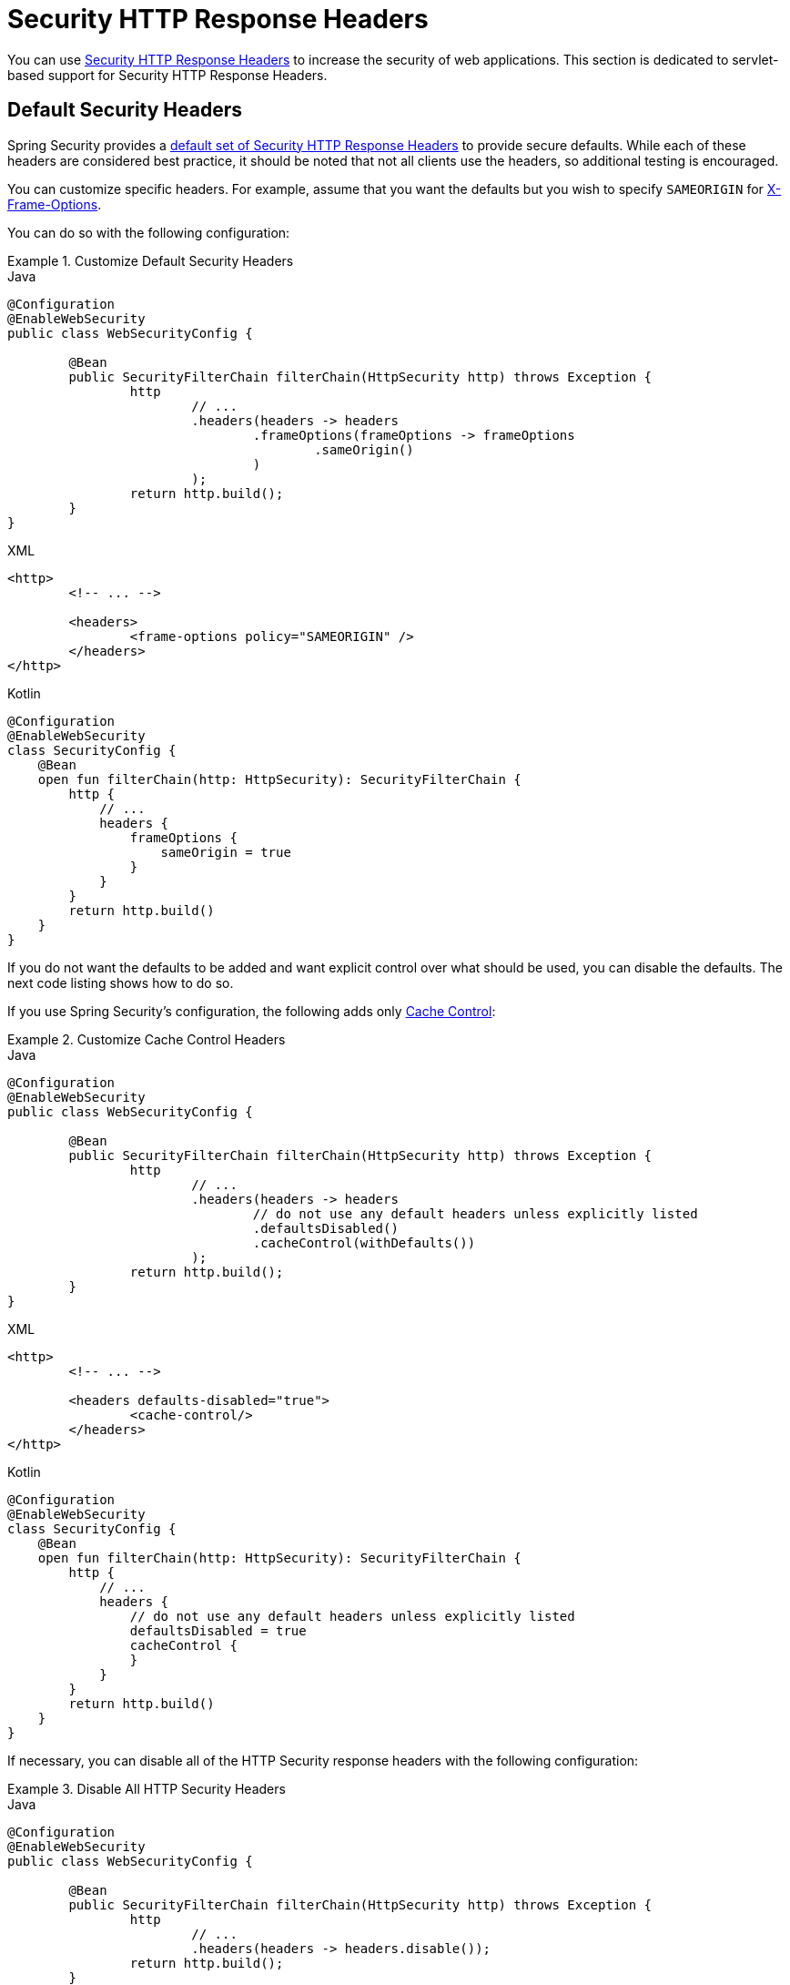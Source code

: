 [[servlet-headers]]
= Security HTTP Response Headers

You can use xref:features/exploits/headers.adoc#headers[Security HTTP Response Headers] to increase the security of web applications.
This section is dedicated to servlet-based support for Security HTTP Response Headers.

[[servlet-headers-default]]
== Default Security Headers

Spring Security provides a xref:features/exploits/headers.adoc#headers-default[default set of Security HTTP Response Headers] to provide secure defaults.
While each of these headers are considered best practice, it should be noted that not all clients use the headers, so additional testing is encouraged.

You can customize specific headers.
For example, assume that you want the defaults but you wish to specify `SAMEORIGIN` for <<servlet-headers-frame-options,X-Frame-Options>>.

You can do so with the following configuration:

.Customize Default Security Headers
====
.Java
[source,java,role="primary"]
----
@Configuration
@EnableWebSecurity
public class WebSecurityConfig {

	@Bean
	public SecurityFilterChain filterChain(HttpSecurity http) throws Exception {
		http
			// ...
			.headers(headers -> headers
				.frameOptions(frameOptions -> frameOptions
					.sameOrigin()
				)
			);
		return http.build();
	}
}
----

.XML
[source,xml,role="secondary"]
----
<http>
	<!-- ... -->

	<headers>
		<frame-options policy="SAMEORIGIN" />
	</headers>
</http>
----

.Kotlin
[source,kotlin,role="secondary"]
----
@Configuration
@EnableWebSecurity
class SecurityConfig {
    @Bean
    open fun filterChain(http: HttpSecurity): SecurityFilterChain {
        http {
            // ...
            headers {
                frameOptions {
                    sameOrigin = true
                }
            }
        }
        return http.build()
    }
}
----
====

If you do not want the defaults to be added and want explicit control over what should be used, you can disable the defaults.
The next code listing shows how to do so.

If you use Spring Security's configuration, the following adds only xref:features/exploits/headers.adoc#headers-cache-control[Cache Control]:

.Customize Cache Control Headers
====
.Java
[source,java,role="primary"]
----
@Configuration
@EnableWebSecurity
public class WebSecurityConfig {

	@Bean
	public SecurityFilterChain filterChain(HttpSecurity http) throws Exception {
		http
			// ...
			.headers(headers -> headers
				// do not use any default headers unless explicitly listed
				.defaultsDisabled()
				.cacheControl(withDefaults())
			);
		return http.build();
	}
}
----

.XML
[source,xml,role="secondary"]
----
<http>
	<!-- ... -->

	<headers defaults-disabled="true">
		<cache-control/>
	</headers>
</http>
----

.Kotlin
[source,kotlin,role="secondary"]
----
@Configuration
@EnableWebSecurity
class SecurityConfig {
    @Bean
    open fun filterChain(http: HttpSecurity): SecurityFilterChain {
        http {
            // ...
            headers {
                // do not use any default headers unless explicitly listed
                defaultsDisabled = true
                cacheControl {
                }
            }
        }
        return http.build()
    }
}
----
====

If necessary, you can disable all of the HTTP Security response headers with the following configuration:

.Disable All HTTP Security Headers
====
.Java
[source,java,role="primary"]
----
@Configuration
@EnableWebSecurity
public class WebSecurityConfig {

	@Bean
	public SecurityFilterChain filterChain(HttpSecurity http) throws Exception {
		http
			// ...
			.headers(headers -> headers.disable());
		return http.build();
	}
}
----

.XML
[source,xml,role="secondary"]
----
<http>
	<!-- ... -->

	<headers disabled="true" />
</http>
----

.Kotlin
[source,kotlin,role="secondary"]
----
@Configuration
@EnableWebSecurity
class SecurityConfig {
    @Bean
    open fun filterChain(http: HttpSecurity): SecurityFilterChain {
        http {
            // ...
            headers {
                disable()
            }
        }
        return http.build()
    }
}
----
====

[[servlet-headers-cache-control]]
== Cache Control

Spring Security includes xref:features/exploits/headers.adoc#headers-cache-control[Cache Control] headers by default.

However, if you actually want to cache specific responses, your application can selectively invoke https://docs.oracle.com/javaee/6/api/javax/servlet/http/HttpServletResponse.html#setHeader(java.lang.String,java.lang.String)[`HttpServletResponse.setHeader(String,String)`] to override the header set by Spring Security.
You can use this to ensure that content (such as CSS, JavaScript, and images) is properly cached.

When you use Spring Web MVC, this is typically done within your configuration.
You can find details on how to do this in the https://docs.spring.io/spring/docs/5.0.0.RELEASE/spring-framework-reference/web.html#mvc-config-static-resources[Static Resources] portion of the Spring Reference documentation

If necessary, you can also disable Spring Security's cache control HTTP response headers.

.Cache Control Disabled
====
.Java
[source,java,role="primary"]
----
@Configuration
@EnableWebSecurity
public class WebSecurityConfig {

	@Bean
	public SecurityFilterChain filterChain(HttpSecurity http) throws Exception {
		http
			// ...
			.headers(headers -> headers
				.cacheControl(cache -> cache.disable())
			);
		return http.build();
	}
}
----

.XML
[source,xml,role="secondary"]
----
<http>
	<!-- ... -->

	<headers>
		<cache-control disabled="true"/>
	</headers>
</http>
----

.Kotlin
[source,kotlin,role="secondary"]
----
@Configuration
@EnableWebSecurity
class SecurityConfig {

    @Bean
    open fun filterChain(http: HttpSecurity): SecurityFilterChain {
       http {
            headers {
                cacheControl {
                    disable()
                }
            }
        }
        return http.build()
    }
}
----
====

[[servlet-headers-content-type-options]]
== Content Type Options

Spring Security includes xref:features/exploits/headers.adoc#headers-content-type-options[Content-Type] headers by default.
However, you can disable it:

.Content Type Options Disabled
====
.Java
[source,java,role="primary"]
----
@Configuration
@EnableWebSecurity
public class WebSecurityConfig {

	@Bean
	public SecurityFilterChain filterChain(HttpSecurity http) throws Exception {
		http
			// ...
			.headers(headers -> headers
				.contentTypeOptions(contentTypeOptions -> contentTypeOptions.disable())
			);
		return http.build();
	}
}
----

.XML
[source,xml,role="secondary"]
----
<http>
	<!-- ... -->

	<headers>
		<content-type-options disabled="true"/>
	</headers>
</http>
----

.Kotlin
[source,kotlin,role="secondary"]
----
@Configuration
@EnableWebSecurity
class SecurityConfig {

    @Bean
    open fun filterChain(http: HttpSecurity): SecurityFilterChain {
       http {
            headers {
                contentTypeOptions {
                    disable()
                }
            }
        }
        return http.build()
    }
}
----
====

[[servlet-headers-hsts]]
== HTTP Strict Transport Security (HSTS)

By default, Spring Security provides the xref:features/exploits/headers.adoc#headers-hsts[Strict Transport Security] header.
However, you can explicitly customize the results.
The following example explicitly provides HSTS:

.Strict Transport Security
====
.Java
[source,java,role="primary"]
----
@Configuration
@EnableWebSecurity
public class WebSecurityConfig {

	@Bean
	public SecurityFilterChain filterChain(HttpSecurity http) throws Exception {
		http
			// ...
			.headers(headers -> headers
				.httpStrictTransportSecurity(hsts -> hsts
					.includeSubDomains(true)
					.preload(true)
					.maxAgeInSeconds(31536000)
				)
			);
		return http.build();
	}
}
----

.XML
[source,xml,role="secondary"]
----
<http>
	<!-- ... -->

	<headers>
		<hsts
			include-subdomains="true"
			max-age-seconds="31536000"
			preload="true" />
	</headers>
</http>
----

.Kotlin
[source,kotlin,role="secondary"]
----
@Configuration
@EnableWebSecurity
class SecurityConfig {

    @Bean
    open fun filterChain(http: HttpSecurity): SecurityFilterChain {
        http {
            headers {
                httpStrictTransportSecurity {
                    includeSubDomains = true
                    preload = true
                    maxAgeInSeconds = 31536000
                }
            }
        }
        return http.build()
    }
}
----
====

[[servlet-headers-hpkp]]
== HTTP Public Key Pinning (HPKP)
Spring Security provides servlet support for xref:features/exploits/headers.adoc#headers-hpkp[HTTP Public Key Pinning], but it is xref:features/exploits/headers.adoc#headers-hpkp-deprecated[no longer recommended].

You can enable HPKP headers with the following configuration:

.HTTP Public Key Pinning
====
.Java
[source,java,role="primary"]
----
@Configuration
@EnableWebSecurity
public class WebSecurityConfig {

	@Bean
	public SecurityFilterChain filterChain(HttpSecurity http) throws Exception {
		http
			// ...
			.headers(headers -> headers
				.httpPublicKeyPinning(hpkp -> hpkp
					.includeSubDomains(true)
					.reportUri("https://example.net/pkp-report")
					.addSha256Pins("d6qzRu9zOECb90Uez27xWltNsj0e1Md7GkYYkVoZWmM=", "E9CZ9INDbd+2eRQozYqqbQ2yXLVKB9+xcprMF+44U1g=")
				)
			);
		return http.build();
	}
}
----
.XML
[source,xml,role="secondary"]
----
<http>
	<!-- ... -->

	<headers>
		<hpkp
			include-subdomains="true"
			report-uri="https://example.net/pkp-report">
			<pins>
				<pin algorithm="sha256">d6qzRu9zOECb90Uez27xWltNsj0e1Md7GkYYkVoZWmM=</pin>
				<pin algorithm="sha256">E9CZ9INDbd+2eRQozYqqbQ2yXLVKB9+xcprMF+44U1g=</pin>
			</pins>
		</hpkp>
	</headers>
</http>
----

.Kotlin
[source,kotlin,role="secondary"]
----
@Configuration
@EnableWebSecurity
class SecurityConfig {

    @Bean
    open fun filterChain(http: HttpSecurity): SecurityFilterChain {
        http {
            headers {
                httpPublicKeyPinning {
                    includeSubDomains = true
                    reportUri = "https://example.net/pkp-report"
                    pins = mapOf("d6qzRu9zOECb90Uez27xWltNsj0e1Md7GkYYkVoZWmM=" to "sha256",
                            "E9CZ9INDbd+2eRQozYqqbQ2yXLVKB9+xcprMF+44U1g=" to "sha256")
                }
            }
        }
        return http.build()
    }
}
----
====

[[servlet-headers-frame-options]]
== X-Frame-Options

By default, Spring Security instructs browsers to block reflected XSS attacks by using the xref:features/exploits/headers.adoc#headers-frame-options[X-Frame-Options].

For example, the following configuration specifies that Spring Security should no longer instruct browsers to block the content:

.X-Frame-Options: SAMEORIGIN
====
.Java
[source,java,role="primary"]
----
@Configuration
@EnableWebSecurity
public class WebSecurityConfig {

	@Bean
	public SecurityFilterChain filterChain(HttpSecurity http) throws Exception {
		http
			// ...
			.headers(headers -> headers
				.frameOptions(frameOptions -> frameOptions
					.sameOrigin()
				)
			);
		return http.build();
	}
}
----

.XML
[source,xml,role="secondary"]
----
<http>
	<!-- ... -->

	<headers>
		<frame-options
		policy="SAMEORIGIN" />
	</headers>
</http>
----


.Kotlin
[source,kotlin,role="secondary"]
----
@Configuration
@EnableWebSecurity
class SecurityConfig {

    @Bean
    open fun filterChain(http: HttpSecurity): SecurityFilterChain {
        http {
            headers {
                frameOptions {
                    sameOrigin = true
                }
            }
        }
        return http.build()
    }
}
----
====

[[servlet-headers-xss-protection]]
== X-XSS-Protection

By default, Spring Security instructs browsers to block reflected XSS attacks by using the <<headers-xss-protection,X-XSS-Protection header>.
However, you can change this default.
For example, the following configuration specifies that Spring Security should no longer instruct browsers to block the content:

.X-XSS-Protection Customization
====
.Java
[source,java,role="primary"]
----
@Configuration
@EnableWebSecurity
public class WebSecurityConfig {

	@Bean
	public SecurityFilterChain filterChain(HttpSecurity http) throws Exception {
		http
			// ...
			.headers(headers -> headers
				.xssProtection(xss -> xss
					.block(false)
				)
			);
		return http.build();
	}
}
----

.XML
[source,xml,role="secondary"]
----
<http>
	<!-- ... -->

	<headers>
		<xss-protection block="false"/>
	</headers>
</http>
----

.Kotlin
[source,kotlin,role="secondary"]
----
@Configuration
@EnableWebSecurity
class SecurityConfig {

    @Bean
    open fun filterChain(http: HttpSecurity): SecurityFilterChain {
        // ...
        http {
            headers {
                xssProtection {
                    block = false
                }
            }
        }
        return http.build()
    }
}
----
====

[[servlet-headers-csp]]
== Content Security Policy (CSP)

Spring Security does not add xref:features/exploits/headers.adoc#headers-csp[Content Security Policy] by default, because a reasonable default is impossible to know without knowing the context of the application.
The web application author must declare the security policy (or policies) to enforce or monitor for the protected resources.

Consider the following security policy:

.Content Security Policy Example
====
[source,http]
----
Content-Security-Policy: script-src 'self' https://trustedscripts.example.com; object-src https://trustedplugins.example.com; report-uri /csp-report-endpoint/
----
====

Given the preceding security policy, you can enable the CSP header:

.Content Security Policy
====
.Java
[source,java,role="primary"]
----
@Configuration
@EnableWebSecurity
public class WebSecurityConfig {

	@Bean
	public SecurityFilterChain filterChain(HttpSecurity http) throws Exception {
		http
			// ...
			.headers(headers -> headers
				.contentSecurityPolicy(csp -> csp
					.policyDirectives("script-src 'self' https://trustedscripts.example.com; object-src https://trustedplugins.example.com; report-uri /csp-report-endpoint/")
				)
			);
		return http.build();
	}
}
----

.XML
[source,xml,role="secondary"]
----
<http>
	<!-- ... -->

	<headers>
		<content-security-policy
			policy-directives="script-src 'self' https://trustedscripts.example.com; object-src https://trustedplugins.example.com; report-uri /csp-report-endpoint/" />
	</headers>
</http>
----

.Kotlin
[source,kotlin,role="secondary"]
----
@Configuration
@EnableWebSecurity
class SecurityConfig {

    @Bean
    open fun filterChain(http: HttpSecurity): SecurityFilterChain {
        http {
            // ...
            headers {
                contentSecurityPolicy {
                    policyDirectives = "script-src 'self' https://trustedscripts.example.com; object-src https://trustedplugins.example.com; report-uri /csp-report-endpoint/"
                }
            }
        }
        return http.build()
    }
}
----
====

To enable the CSP `report-only` header, provide the following configuration:

.Content Security Policy Report Only
====
.Java
[source,java,role="primary"]
----
@Configuration
@EnableWebSecurity
public class WebSecurityConfig {

	@Bean
	public SecurityFilterChain filterChain(HttpSecurity http) throws Exception {
		http
			// ...
			.headers(headers -> headers
				.contentSecurityPolicy(csp -> csp
					.policyDirectives("script-src 'self' https://trustedscripts.example.com; object-src https://trustedplugins.example.com; report-uri /csp-report-endpoint/")
					.reportOnly()
				)
			);
		return http.build();
	}
}
----

.XML
[source,xml,role="secondary"]
----
<http>
	<!-- ... -->

	<headers>
		<content-security-policy
			policy-directives="script-src 'self' https://trustedscripts.example.com; object-src https://trustedplugins.example.com; report-uri /csp-report-endpoint/"
			report-only="true" />
	</headers>
</http>
----

.Kotlin
[source,kotlin,role="secondary"]
----
@Configuration
@EnableWebSecurity
class SecurityConfig {

    @Bean
    open fun filterChain(http: HttpSecurity): SecurityFilterChain {
        http {
            // ...
            headers {
                contentSecurityPolicy {
                    policyDirectives = "script-src 'self' https://trustedscripts.example.com; object-src https://trustedplugins.example.com; report-uri /csp-report-endpoint/"
                    reportOnly = true
                }
            }
        }
        return http.build()
    }
}
----
====

[[servlet-headers-referrer]]
== Referrer Policy

Spring Security does not add xref:features/exploits/headers.adoc#headers-referrer[Referrer Policy] headers by default.
You can enable the Referrer Policy header by using the configuration:

.Referrer Policy
====
.Java
[source,java,role="primary"]
----
@Configuration
@EnableWebSecurity
public class WebSecurityConfig {

	@Bean
	public SecurityFilterChain filterChain(HttpSecurity http) throws Exception {
		http
			// ...
			.headers(headers -> headers
				.referrerPolicy(referrer -> referrer
					.policy(ReferrerPolicy.SAME_ORIGIN)
				)
			);
		return http.build();
	}
}
----

.XML
[source,xml,role="secondary"]
----
<http>
	<!-- ... -->

	<headers>
		<referrer-policy policy="same-origin" />
	</headers>
</http>
----

.Kotlin
[source,kotlin,role="secondary"]
----
@Configuration
@EnableWebSecurity
class SecurityConfig {

    @Bean
    open fun filterChain(http: HttpSecurity): SecurityFilterChain {
        http {
            // ...
            headers {
                referrerPolicy {
                    policy = ReferrerPolicy.SAME_ORIGIN
                }
            }
        }
        return http.build()
    }
}
----
====

[[servlet-headers-feature]]
== Feature Policy

Spring Security does not add xref:features/exploits/headers.adoc#headers-feature[Feature Policy] headers by default.
Consider the following `Feature-Policy` header:

.Feature-Policy Example
====
[source]
----
Feature-Policy: geolocation 'self'
----
====

You can enable the preceding feature policy header by using the following configuration:

.Feature-Policy
====
.Java
[source,java,role="primary"]
----
@Configuration
@EnableWebSecurity
public class WebSecurityConfig {

	@Bean
	public SecurityFilterChain filterChain(HttpSecurity http) throws Exception {
		http
			// ...
			.headers(headers -> headers
				.featurePolicy("geolocation 'self'")
			);
		return http.build();
	}
}
----

.XML
[source,xml,role="secondary"]
----
<http>
	<!-- ... -->

	<headers>
		<feature-policy policy-directives="geolocation 'self'" />
	</headers>
</http>
----

.Kotlin
[source,kotlin,role="secondary"]
----
@Configuration
@EnableWebSecurity
class SecurityConfig {

    @Bean
    open fun filterChain(http: HttpSecurity): SecurityFilterChain {
        http {
            // ...
            headers {
                featurePolicy("geolocation 'self'")
            }
        }
        return http.build()
    }
}
----
====

[[servlet-headers-permissions]]
== Permissions Policy

Spring Security does not add xref:features/exploits/headers.adoc#headers-permissions[Permissions Policy] headers by default.
Consider the following `Permissions-Policy` header:

.Permissions-Policy Example
====
[source]
----
Permissions-Policy: geolocation=(self)
----
====

You can enable the preceding permissions policy header using the following configuration:

.Permissions-Policy
====
.Java
[source,java,role="primary"]
----
@Configuration
@EnableWebSecurity
public class WebSecurityConfig {

	@Bean
	public SecurityFilterChain filterChain(HttpSecurity http) throws Exception {
		http
			// ...
			.headers(headers -> headers
				.permissionsPolicy(permissions -> permissions
					.policy("geolocation=(self)")
				)
			);
		return http.build();
	}
}
----

.XML
[source,xml,role="secondary"]
----
<http>
	<!-- ... -->

	<headers>
		<permissions-policy policy="geolocation=(self)" />
	</headers>
</http>
----

.Kotlin
[source,kotlin,role="secondary"]
----
@Configuration
@EnableWebSecurity
class SecurityConfig {

    @Bean
    open fun filterChain(http: HttpSecurity): SecurityFilterChain {
        http {
            // ...
            headers {
                permissionPolicy {
                    policy = "geolocation=(self)"
                }
            }
        }
        return http.build()
    }
}
----
====

[[servlet-headers-clear-site-data]]
== Clear Site Data

Spring Security does not add xref:features/exploits/headers.adoc#headers-clear-site-data[Clear-Site-Data] headers by default.
Consider the following Clear-Site-Data header:

.Clear-Site-Data Example
====
----
Clear-Site-Data: "cache", "cookies"
----
====

You can send the preceding header on log out with the following configuration:

.Clear-Site-Data
====
.Java
[source,java,role="primary"]
----
@Configuration
@EnableWebSecurity
public class WebSecurityConfig {

	@Bean
	public SecurityFilterChain filterChain(HttpSecurity http) throws Exception {
		http
			// ...
			.logout((logout) -> logout
                .addLogoutHandler(new HeaderWriterLogoutHandler(new ClearSiteDataHeaderWriter(CACHE, COOKIES)))
			);
		return http.build();
	}
}
----

.Kotlin
[source,kotlin,role="secondary"]
----
@Configuration
@EnableWebSecurity
class SecurityConfig {

    @Bean
    open fun filterChain(http: HttpSecurity): SecurityFilterChain {
        http {
            // ...
            logout {
                addLogoutHandler(HeaderWriterLogoutHandler(ClearSiteDataHeaderWriter(CACHE, COOKIES)))
            }
        }
        return http.build()
    }
}
----
====

[[servlet-headers-custom]]
== Custom Headers
Spring Security has mechanisms to make it convenient to add the more common security headers to your application.
However, it also provides hooks to enable adding custom headers.

[[servlet-headers-static]]
=== Static Headers
There may be times when you wish to inject custom security headers that are not supported out of the box into your application.
Consider the following custom security header:

[source]
----
X-Custom-Security-Header: header-value
----

Given the preceding header, you could add the headers to the response by using the following configuration:

.StaticHeadersWriter
====
.Java
[source,java,role="primary"]
----
@Configuration
@EnableWebSecurity
public class WebSecurityConfig {

	@Bean
	public SecurityFilterChain filterChain(HttpSecurity http) throws Exception {
		http
			// ...
			.headers(headers -> headers
				.addHeaderWriter(new StaticHeadersWriter("X-Custom-Security-Header","header-value"))
			);
		return http.build();
	}
}
----

.XML
[source,xml,role="secondary"]
----
<http>
	<!-- ... -->

	<headers>
		<header name="X-Custom-Security-Header" value="header-value"/>
	</headers>
</http>
----

.Kotlin
[source,kotlin,role="secondary"]
----
@Configuration
@EnableWebSecurity
class SecurityConfig {

    @Bean
    open fun filterChain(http: HttpSecurity): SecurityFilterChain {
        http {
            // ...
            headers {
                addHeaderWriter(StaticHeadersWriter("X-Custom-Security-Header","header-value"))
            }
        }
        return http.build()
    }
}
----
====

[[servlet-headers-writer]]
=== Headers Writer
When the namespace or Java configuration does not support the headers you want, you can create a custom `HeadersWriter` instance or even provide a custom implementation of the `HeadersWriter`.

The next example use a custom instance of `XFrameOptionsHeaderWriter`.
If you wanted to explicitly configure <<servlet-headers-frame-options>>, you could do so with the following configuration:

.Headers Writer
====
.Java
[source,java,role="primary"]
----
@Configuration
@EnableWebSecurity
public class WebSecurityConfig {

	@Bean
	public SecurityFilterChain filterChain(HttpSecurity http) throws Exception {
		http
			// ...
			.headers(headers -> headers
				.addHeaderWriter(new XFrameOptionsHeaderWriter(XFrameOptionsMode.SAMEORIGIN))
			);
		return http.build();
	}
}
----

.XML
[source,xml,role="secondary"]
----
<http>
	<!-- ... -->

	<headers>
		<header ref="frameOptionsWriter"/>
	</headers>
</http>
<!-- Requires the c-namespace.
See https://docs.spring.io/spring/docs/current/spring-framework-reference/htmlsingle/#beans-c-namespace
-->
<beans:bean id="frameOptionsWriter"
	class="org.springframework.security.web.header.writers.frameoptions.XFrameOptionsHeaderWriter"
	c:frameOptionsMode="SAMEORIGIN"/>
----

.Kotlin
[source,kotlin,role="secondary"]
----
@Configuration
@EnableWebSecurity
class SecurityConfig {

    @Bean
    open fun filterChain(http: HttpSecurity): SecurityFilterChain {
        http {
            // ...
            headers {
                addHeaderWriter(XFrameOptionsHeaderWriter(XFrameOptionsMode.SAMEORIGIN))
            }
        }
        return http.build()
    }
}
----
====

[[headers-delegatingrequestmatcherheaderwriter]]
=== DelegatingRequestMatcherHeaderWriter

At times, you may want to write a header only for certain requests.
For example, perhaps you want to protect only your login page from being framed.
You could use the `DelegatingRequestMatcherHeaderWriter` to do so.

The following configuration example uses `DelegatingRequestMatcherHeaderWriter`:

.DelegatingRequestMatcherHeaderWriter Java Configuration
====
.Java
[source,java,role="primary"]
----
@Configuration
@EnableWebSecurity
public class WebSecurityConfig {

	@Bean
	public SecurityFilterChain filterChain(HttpSecurity http) throws Exception {
		RequestMatcher matcher = new AntPathRequestMatcher("/login");
		DelegatingRequestMatcherHeaderWriter headerWriter =
			new DelegatingRequestMatcherHeaderWriter(matcher,new XFrameOptionsHeaderWriter());
		http
			// ...
			.headers(headers -> headers
				.frameOptions(frameOptions -> frameOptions.disable())
				.addHeaderWriter(headerWriter)
			);
		return http.build();
	}
}
----

.XML
[source,xml,role="secondary"]
----
<http>
	<!-- ... -->

	<headers>
		<frame-options disabled="true"/>
		<header ref="headerWriter"/>
	</headers>
</http>

<beans:bean id="headerWriter"
	class="org.springframework.security.web.header.writers.DelegatingRequestMatcherHeaderWriter">
	<beans:constructor-arg>
		<bean class="org.springframework.security.web.util.matcher.AntPathRequestMatcher"
			c:pattern="/login"/>
	</beans:constructor-arg>
	<beans:constructor-arg>
		<beans:bean
			class="org.springframework.security.web.header.writers.frameoptions.XFrameOptionsHeaderWriter"/>
	</beans:constructor-arg>
</beans:bean>
----

.Kotlin
[source,kotlin,role="secondary"]
----
@Configuration
@EnableWebSecurity
class SecurityConfig {

    @Bean
    open fun filterChain(http: HttpSecurity): SecurityFilterChain {
        val matcher: RequestMatcher = AntPathRequestMatcher("/login")
        val headerWriter = DelegatingRequestMatcherHeaderWriter(matcher, XFrameOptionsHeaderWriter())
       http {
            headers {
                frameOptions {
                    disable()
                }
                addHeaderWriter(headerWriter)
            }
        }
        return http.build()
    }
}
----
====
